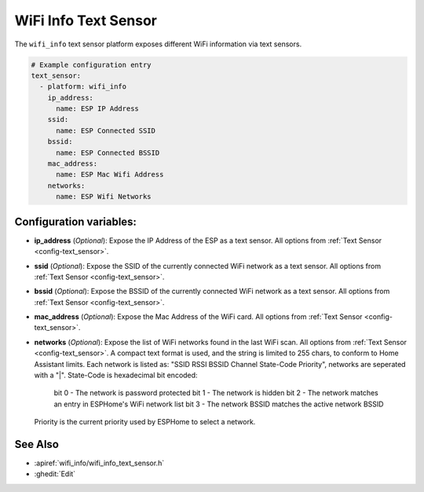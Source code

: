 WiFi Info Text Sensor
=====================

.. seo::
    :description: Instructions for setting up WiFi info text sensors.
    :image: network-wifi.png

The ``wifi_info`` text sensor platform exposes different WiFi information
via text sensors.

.. code-block:: yaml

    # Example configuration entry
    text_sensor:
      - platform: wifi_info
        ip_address:
          name: ESP IP Address
        ssid:
          name: ESP Connected SSID
        bssid:
          name: ESP Connected BSSID
        mac_address:
          name: ESP Mac Wifi Address
        networks:
          name: ESP Wifi Networks

Configuration variables:
------------------------

- **ip_address** (*Optional*): Expose the IP Address of the ESP as a text sensor. All options from
  :ref:`Text Sensor <config-text_sensor>`.
- **ssid** (*Optional*): Expose the SSID of the currently connected WiFi network as a text sensor. All options from
  :ref:`Text Sensor <config-text_sensor>`.
- **bssid** (*Optional*): Expose the BSSID of the currently connected WiFi network as a text sensor. All options from
  :ref:`Text Sensor <config-text_sensor>`.
- **mac_address** (*Optional*): Expose the Mac Address of the WiFi card. All options from
  :ref:`Text Sensor <config-text_sensor>`.
- **networks** (*Optional*): Expose the list of WiFi networks found in the last WiFi scan. All options from
  :ref:`Text Sensor <config-text_sensor>`.
  A compact text format is used, and the string is limited to 255 chars, to conform to Home Assistant limits.
  Each network is listed as: "SSID RSSI BSSID Channel State-Code Priority", networks are seperated with a "|".
  State-Code is hexadecimal bit encoded:
    bit 0 - The network is password protected
    bit 1 - The network is hidden
    bit 2 - The network matches an entry in ESPHome's WiFi network list
    bit 3 - The network BSSID matches the active network BSSID
  Priority is the current priority used by ESPHome to select a network.

See Also
--------

- :apiref:`wifi_info/wifi_info_text_sensor.h`
- :ghedit:`Edit`
